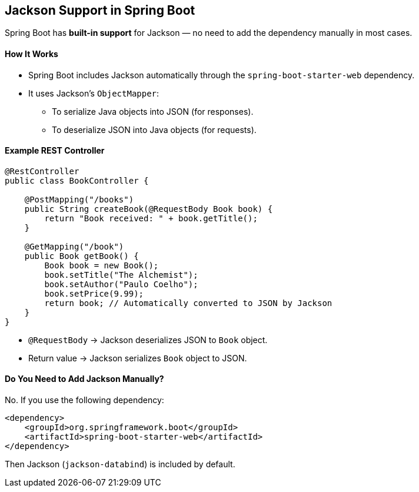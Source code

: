 == Jackson Support in Spring Boot

Spring Boot has *built-in support* for Jackson — no need to add the dependency manually in most cases.

==== How It Works

* Spring Boot includes Jackson automatically through the `spring-boot-starter-web` dependency.
* It uses Jackson's `ObjectMapper`:
** To serialize Java objects into JSON (for responses).
** To deserialize JSON into Java objects (for requests).

==== Example REST Controller

[source,java]
----
@RestController
public class BookController {

    @PostMapping("/books")
    public String createBook(@RequestBody Book book) {
        return "Book received: " + book.getTitle();
    }

    @GetMapping("/book")
    public Book getBook() {
        Book book = new Book();
        book.setTitle("The Alchemist");
        book.setAuthor("Paulo Coelho");
        book.setPrice(9.99);
        return book; // Automatically converted to JSON by Jackson
    }
}
----

* `@RequestBody` → Jackson deserializes JSON to `Book` object.
* Return value → Jackson serializes `Book` object to JSON.

==== Do You Need to Add Jackson Manually?

No. If you use the following dependency:

[source,xml]
----
<dependency>
    <groupId>org.springframework.boot</groupId>
    <artifactId>spring-boot-starter-web</artifactId>
</dependency>
----

Then Jackson (`jackson-databind`) is included by default.

